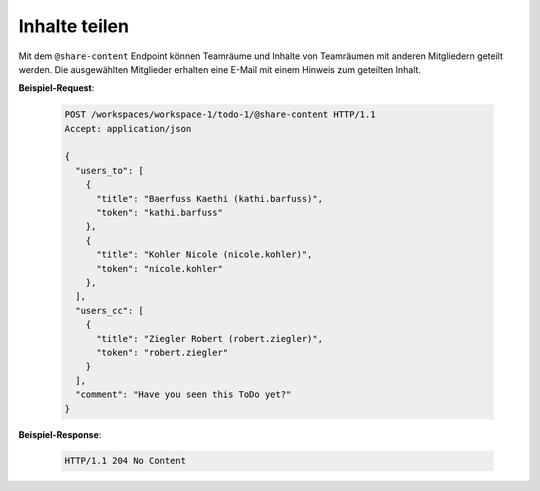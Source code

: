 Inhalte teilen
==============
Mit dem ``@share-content`` Endpoint können Teamräume und Inhalte von Teamräumen mit anderen Mitgliedern geteilt werden. Die ausgewählten Mitglieder erhalten eine E-Mail mit einem Hinweis zum geteilten Inhalt.

**Beispiel-Request**:

  .. sourcecode:: http

    POST /workspaces/workspace-1/todo-1/@share-content HTTP/1.1
    Accept: application/json

    {
      "users_to": [
        {
          "title": "Baerfuss Kaethi (kathi.barfuss)",
          "token": "kathi.barfuss"
        },
        {
          "title": "Kohler Nicole (nicole.kohler)",
          "token": "nicole.kohler"
        },
      ],
      "users_cc": [
        {
          "title": "Ziegler Robert (robert.ziegler)",
          "token": "robert.ziegler"
        }
      ],
      "comment": "Have you seen this ToDo yet?"
    }

**Beispiel-Response**:

  .. sourcecode:: http

    HTTP/1.1 204 No Content
